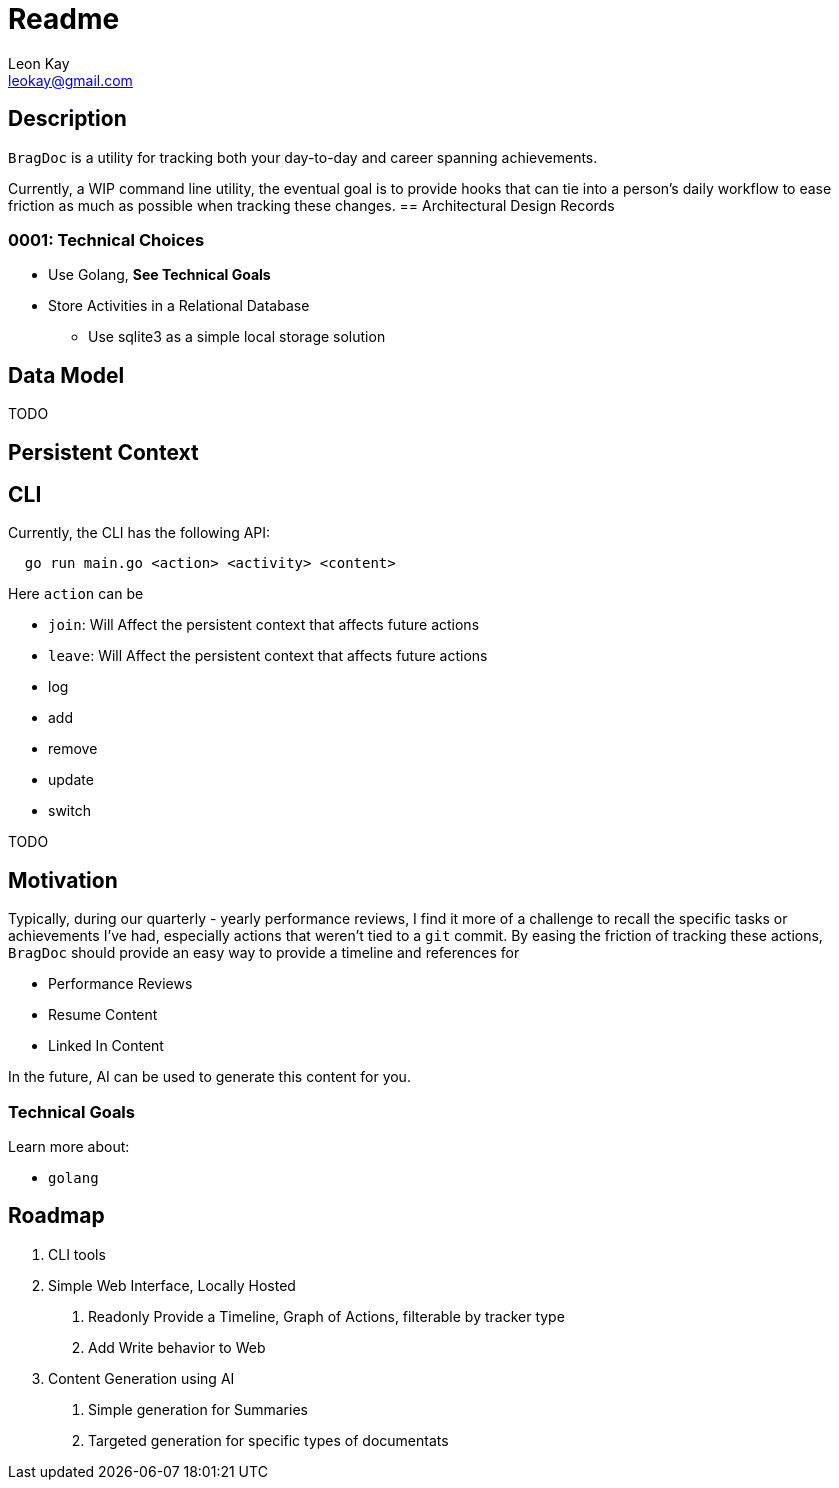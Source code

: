 ifdef::env-github[]
:tip-caption: :bulb:
:note-caption: :information_source:
:important-caption: :heavy_exclamation_mark:
:caution-caption: :fire:
:warning-caption: :warning:
endif::[]
= Readme
Leon Kay <leokay@gmail.com>



== Description

`BragDoc` is a utility for tracking both your day-to-day and career spanning
achievements.

Currently, a WIP command line utility, the eventual goal is to provide hooks that can
tie into a person's daily workflow to ease friction as much as possible when
tracking these changes.
== Architectural Design Records

=== 0001: Technical Choices

- Use Golang, *See Technical Goals*
- Store Activities in a Relational Database
  * Use sqlite3 as a simple local storage solution

== Data Model

TODO

== Persistent Context

== CLI

Currently, the CLI has the following API:

----
  go run main.go <action> <activity> <content>
----

Here `action` can be

- `join`: Will Affect the persistent context that affects future actions
- `leave`: Will Affect the persistent context that affects future actions
- log
- add
- remove
- update
- switch

TODO

== Motivation

Typically, during our quarterly - yearly performance reviews, I find it more of
a challenge to recall the specific tasks or achievements I've had, especially
actions that weren't tied to a `git` commit. By easing the friction of tracking
these actions, `BragDoc` should provide an easy way to provide a timeline and
references for

- Performance Reviews
- Resume Content
- Linked In Content

In the future, AI can be used to generate this content for you.


=== Technical Goals

Learn more about:

- `golang`

== Roadmap

1. CLI tools
2. Simple Web Interface, Locally Hosted
  a. Readonly Provide a Timeline, Graph of Actions, filterable by tracker type
  b. Add Write behavior to Web
3. Content Generation using AI
  a. Simple generation for Summaries
  b. Targeted generation for specific types of documentats

